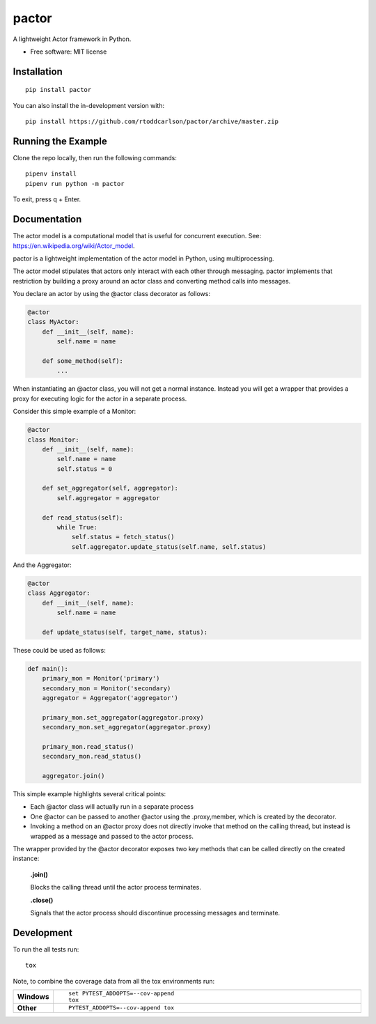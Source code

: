 ========
pactor
========

.. start-badges

| |travis|

.. |travis| image:: https://travis-ci.com/rtoddcarlson/pactor.svg?token=kUEn8LnV35Cck9sKzqic&branch=master
    :target: https://travis-ci.com/rtoddcarlson/pactor

.. end-badges

A lightweight Actor framework in Python.

* Free software: MIT license

Installation
============

::

    pip install pactor

You can also install the in-development version with::

    pip install https://github.com/rtoddcarlson/pactor/archive/master.zip



Running the Example
===================

Clone the repo locally, then run the following commands::

    pipenv install
    pipenv run python -m pactor

To exit, press q + Enter.

Documentation
=============

The actor model is a computational model that is useful for concurrent execution.  See: https://en.wikipedia.org/wiki/Actor_model.

pactor is a lightweight implementation of the actor model in Python, using multiprocessing.

The actor model stipulates that actors only interact with each other through messaging.  pactor implements that
restriction by building a proxy around an actor class and converting method calls into messages.

You declare an actor by using the @actor class decorator as follows:

.. code-block:: python

    @actor
    class MyActor:
        def __init__(self, name):
            self.name = name

        def some_method(self):
            ...



When instantiating an @actor class, you will not get a normal instance.  Instead you will get a wrapper that provides a proxy
for executing logic for the actor in a separate process.

Consider this simple example of a Monitor:

.. code-block:: python

    @actor
    class Monitor:
        def __init__(self, name):
            self.name = name
            self.status = 0

        def set_aggregator(self, aggregator):
            self.aggregator = aggregator

        def read_status(self):
            while True:
                self.status = fetch_status()
                self.aggregator.update_status(self.name, self.status)



And the Aggregator:

.. code-block:: python

    @actor
    class Aggregator:
        def __init__(self, name):
            self.name = name

        def update_status(self, target_name, status):


These could be used as follows:

.. code-block:: python

    def main():
        primary_mon = Monitor('primary')
        secondary_mon = Monitor('secondary)
        aggregator = Aggregator('aggregator')

        primary_mon.set_aggregator(aggregator.proxy)
        secondary_mon.set_aggregator(aggregator.proxy)

        primary_mon.read_status()
        secondary_mon.read_status()

        aggregator.join()

This simple example highlights several critical points:

* Each @actor class will actually run in a separate process
* One @actor can be passed to another @actor using the .proxy,member, which is created by the decorator.
* Invoking a method on an @actor proxy does not directly invoke that method on the calling thread, but instead is wrapped as a message and passed to the actor process.

The wrapper provided by the @actor decorator exposes two key methods that can be called directly on the created instance:

    **.join()**

    Blocks the calling thread until the actor process terminates.

    **.close()**

    Signals that the actor process should discontinue processing messages and terminate.

Development
===========

To run the all tests run::

    tox

Note, to combine the coverage data from all the tox environments run:

.. list-table::
    :widths: 10 90
    :stub-columns: 1

    - - Windows
      - ::

            set PYTEST_ADDOPTS=--cov-append
            tox

    - - Other
      - ::

            PYTEST_ADDOPTS=--cov-append tox
